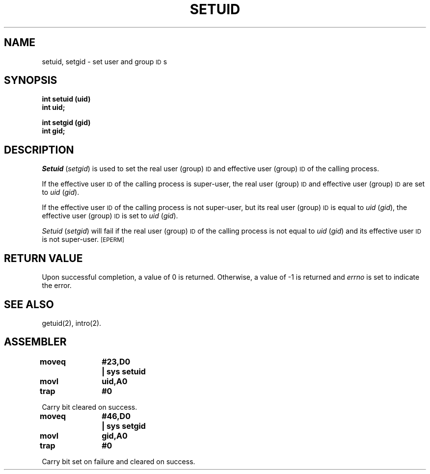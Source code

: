 '\"macro stdmacro
.TH SETUID 2 
.SH NAME
setuid, setgid \- set user and group \s-1ID\s+1s
.SH SYNOPSIS
.B int setuid (uid)
.br
.B int uid;
.PP
.B int setgid (gid)
.br
.B int gid;
.SH DESCRIPTION
.IR Setuid " (" setgid )
is used to set the real user (group)
.SM ID
and
effective user (group)
.SM ID
of the calling process.
.PP
If the effective user
.SM ID
of the calling process is super-user,
the real user (group)
.SM ID
and effective user (group)
.SM ID
are set to
.IR uid " (" gid ).
.PP
If the effective user
.SM ID
of the calling process is not super-user, but its real user (group)
.SM ID
is equal to
.IR uid " (" gid ),
the effective user (group)
.SM ID
is set to
.IR uid " (" gid ).
.PP
.IR Setuid " (" setgid )
will fail if the real user (group)
.SM ID
of the calling process is not equal to
.IR uid " (" gid )
and its effective user
.SM ID
is not super-user.
.SM
\%[EPERM]
.SH RETURN VALUE
Upon successful completion, a value of 0 is returned.
Otherwise, a value of \-1 is returned and
.I errno\^
is set to indicate the error.
.SH "SEE ALSO"
getuid(2), intro(2).
.SH ASSEMBLER
.ta \w'\f3moveq\f1\ \ \ 'u 1.5i
.nf
.B moveq	#23,D0	| sys setuid
.B movl	uid,A0
.B trap	#0
.PP
Carry bit cleared on success.

.B moveq	#46,D0	| sys setgid
.B movl	gid,A0
.B trap	#0
.PP
Carry bit set on failure and cleared on success.
.fi
.DT
.\"	@(#)setuid.2	5.1 of 10/19/83
